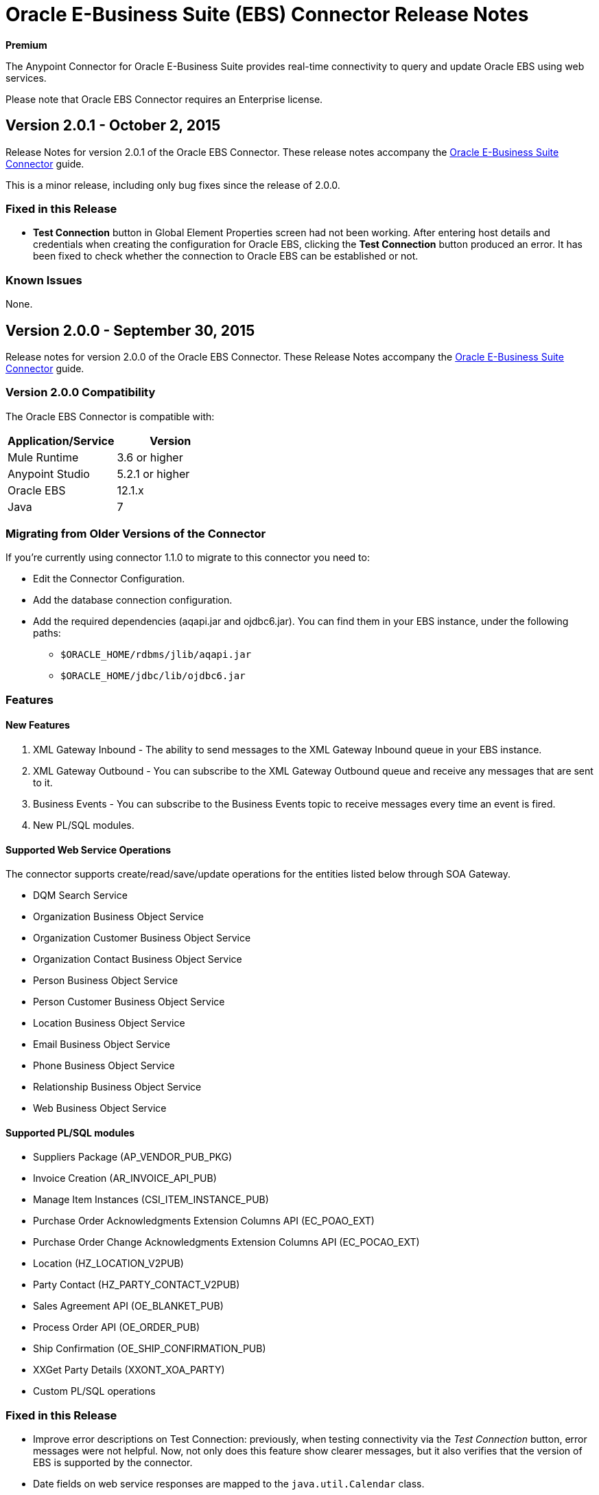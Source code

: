 = Oracle E-Business Suite (EBS) Connector Release Notes
:keywords: release notes, oracle, ebs, connector

*Premium*

The Anypoint Connector for Oracle E-Business Suite provides real-time connectivity to query and update Oracle EBS using web services.

Please note that Oracle EBS Connector requires an Enterprise license.

== Version 2.0.1 - October 2, 2015

Release Notes for version 2.0.1 of the Oracle EBS Connector. These release notes accompany the link:/mule-user-guide/v/3.7/oracle-ebs-connector-user-guide[Oracle E-Business Suite Connector] guide.

This is a minor release, including only bug fixes since the release of 2.0.0.

=== Fixed in this Release

- *Test Connection* button in Global Element Properties screen had not been working. After entering host details and credentials when creating the configuration for Oracle EBS, clicking the *Test Connection* button produced an error. It has been fixed to check whether the connection to Oracle EBS can be established or not.

=== Known Issues

None.


== Version 2.0.0 - September 30, 2015

Release notes for version 2.0.0 of the Oracle EBS Connector. These Release Notes accompany the link:/mule-user-guide/v/3.7/oracle-ebs-connector-user-guide[Oracle E-Business Suite Connector] guide.

=== Version 2.0.0 Compatibility

The Oracle EBS Connector is compatible with:

|===
|Application/Service|Version

|Mule Runtime|3.6 or higher
|Anypoint Studio|5.2.1 or higher
|Oracle EBS|12.1.x
|Java|7
|===


=== Migrating from Older Versions of the Connector

If you’re currently using connector 1.1.0 to migrate to this connector you need to:

* Edit the Connector Configuration.
* Add the database connection configuration.
* Add the required dependencies (aqapi.jar and ojdbc6.jar). You can find them in your EBS instance, under the following paths:
** `$ORACLE_HOME/rdbms/jlib/aqapi.jar`
** `$ORACLE_HOME/jdbc/lib/ojdbc6.jar`


=== Features

==== New Features

. XML Gateway Inbound - The ability to send messages to the XML Gateway Inbound queue in your EBS instance.
. XML Gateway Outbound - You can subscribe to the XML Gateway Outbound queue and receive any messages that are sent to it.
. Business Events - You can subscribe to the Business Events topic to receive messages every time an event is fired.
. New PL/SQL modules.

==== Supported Web Service Operations

The connector supports create/read/save/update operations for the entities listed below through SOA Gateway.

* DQM Search Service
* Organization Business Object Service
* Organization Customer Business Object Service
* Organization Contact Business Object Service
* Person Business Object Service
* Person Customer Business Object Service
* Location Business Object Service
* Email Business Object Service
* Phone Business Object Service
* Relationship Business Object Service
* Web Business Object Service

==== Supported PL/SQL modules

* Suppliers Package (AP_VENDOR_PUB_PKG)
* Invoice Creation (AR_INVOICE_API_PUB)
* Manage Item Instances (CSI_ITEM_INSTANCE_PUB)
* Purchase Order Acknowledgments Extension Columns API (EC_POAO_EXT)
* Purchase Order Change Acknowledgments Extension Columns API (EC_POCAO_EXT)
* Location (HZ_LOCATION_V2PUB)
* Party Contact (HZ_PARTY_CONTACT_V2PUB)
* Sales Agreement API (OE_BLANKET_PUB)
* Process Order API (OE_ORDER_PUB)
* Ship Confirmation (OE_SHIP_CONFIRMATION_PUB)
* XXGet Party Details (XXONT_XOA_PARTY)
* Custom PL/SQL operations


=== Fixed in this Release

- Improve error descriptions on Test Connection: previously, when testing connectivity via the _Test Connection_ button, error messages were not helpful. Now, not only does this feature show clearer messages, but it also verifies that the version of EBS is supported by the connector.
- Date fields on web service responses are mapped to the `java.util.Calendar` class.


=== Known Issues

- Test connectivity button in Oracle EBS Global Element Config screen is not working. It shows an error message like `"Test connection failed: No suitable driver found for jdbc:oracle:thin@..."`, even if the required jars have been supplied.

== Version 1.1.0 - April 17, 2015

=== Version 1.1.0 Compatibility

The Oracle EBS connector 1.1.0 is compatible with:

[width="100%",cols="50%,50%",options="header",]
|===
a|
Application/Service

 a|
Version

|Mule Runtime |3.6.0 or higher
|Oracle EBS |v12.1.x
|Java |1.7.0_x
|===

=== Version 1.1.0 Features

* Renamed `invokePLSQL` method to `invokePlSql`.
* Migrated CXF to 2.7.15.
* Removed the `mule-` prefix from the names of all demo projects.
* Added `@RequiresEntitlement` annotation to the connector's main class.

=== Version 1.1.0 Fixes

None.

=== Version 1.1.0 Known Issues

Quarantined the following test cases from the Regression Test Suite because of intermittent failure of the service:

* GetOrganizationCustomerTestCases
* GetPersonCustomerTestCases

== Version 1.0 - March 31, 2015

=== Version 1.0 Compatibility

The Oracle EBS connector 1.0 is compatible with:

[width="100%",cols="50%,50%",options="header",]
|===
a|
Application/Service

 a|
Version

|Mule Runtime |3.6.0 or higher
|Oracle EBS |v12.1.x
|Java |1.7.0_x
|===

=== Version 1.0 Features 

This release of the Oracle EBS connector provides integration to the following Oracle EBS Suite components:

*  **Financial Management and Order Management Modules:** Full API coverage for Financials and Order Management services
*  **PL/SQL Integration:** Standard PL/SQL and user defined PL/SQL can be invoked.

=== Version 1.0 Fixes

None.

=== Version 1.0 Known Issues

None.

== See Also

* Learn how to link:/mule-fundamentals/v/3.7/anypoint-exchange[Install Anypoint Connectors] using Anypoint Exchange.
* Access MuleSoft’s link:http://forum.mulesoft.org/mulesoft[Forum] to pose questions and get help from Mule’s broad community of users.
* To access MuleSoft’s expert support team, link:http://www.mulesoft.com/mule-esb-subscription[subscribe] to Mule ESB Enterprise and log in to MuleSoft’s link:http://www.mulesoft.com/support-login[Customer Portal]. 
